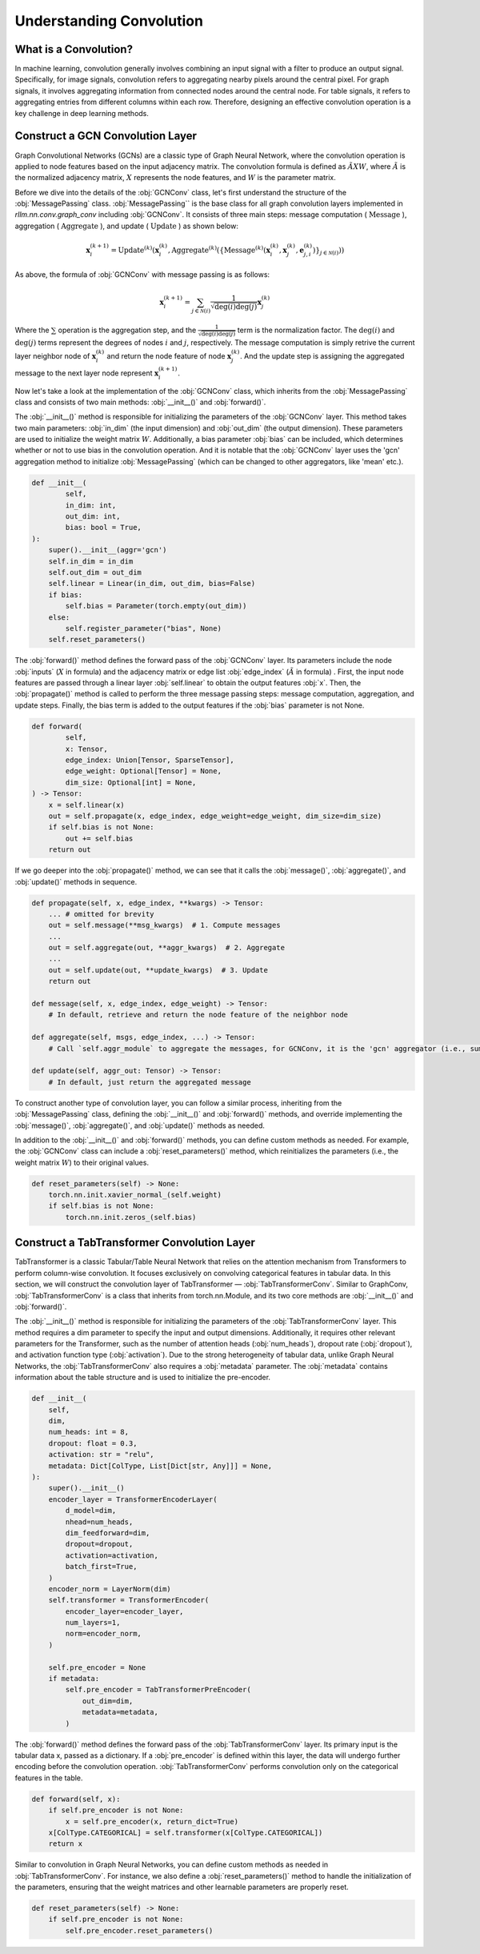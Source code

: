 Understanding Convolution
===============

What is a Convolution?
----------------
In machine learning, convolution generally involves combining an input signal with a filter to produce an output signal. Specifically, for image signals, convolution refers to aggregating nearby pixels around the central pixel. For graph signals, it involves aggregating information from connected nodes around the central node. For table signals, it refers to aggregating entries from different columns within each row. Therefore, designing an effective convolution operation is a key challenge in deep learning methods.


Construct a GCN Convolution Layer
----------------
Graph Convolutional Networks (GCNs) are a classic type of Graph Neural Network, where the convolution operation is applied to node features based on the input adjacency matrix. The convolution formula is defined as :math:`\tilde A X W`, where :math:`\tilde A` is the normalized adjacency matrix, :math:`X` represents the node features, and :math:`W` is the parameter matrix.

Before we dive into the details of the :obj:`GCNConv` class, let's first understand the structure of the :obj:`MessagePassing` class.
:obj:`MessagePassing`` is the base class for all graph convolution layers implemented in `rllm.nn.conv.graph_conv` including :obj:`GCNConv`.
It consists of three main steps: message computation ( :math:`\text{Message}` ), aggregation ( :math:`\text{Aggregate}` ), and update ( :math:`\text{Update}` ) as shown below:

.. math::
    \mathbf{x}_i^{(k+1)} = \text{Update}^{(k)}
    \left( \mathbf{x}_i^{(k)},
    \text{Aggregate}^{(k)} \left( \left\{ \text{Message}^{(k)} \left(
    \mathbf{x}_i^{(k)}, \mathbf{x}_j^{(k)}, \mathbf{e}_{j,i}^{(k)}
    \right) \right\}_{j \in \mathcal{N}(i)} \right) \right)

As above, the formula of :obj:`GCNConv` with message passing is as follows:

.. math::
    \mathbf{x}_i^{(k+1)} = \sum_{j \in \mathcal{N}(i)} \frac{1}{\sqrt{\deg(i) \deg(j)}} \mathbf{x}_j^{(k)}

Where the :math:`\sum` operation is the aggregation step,
and the :math:`\frac{1}{\sqrt{\deg(i) \deg(j)}}` term is the normalization factor.
The :math:`\deg(i)` and :math:`\deg(j)` terms represent the degrees of nodes :math:`i` and :math:`j`, respectively.
The message computation is simply retrive the current layer neighbor node of :math:`\mathbf{x}_i^{(k)}` and return the node feature of node :math:`\mathbf{x}_j^{(k)}`.
And the update step is assigning the aggregated message to the next layer node represent :math:`\mathbf{x}_i^{(k+1)}`.

Now let's take a look at the implementation of the :obj:`GCNConv` class, which inherits from the :obj:`MessagePassing` class and consists of two main methods: :obj:`__init__()` and :obj:`forward()`.

The :obj:`__init__()` method is responsible for initializing the parameters of the :obj:`GCNConv` layer. This method takes two main parameters: :obj:`in_dim` (the input dimension) and :obj:`out_dim` (the output dimension).
These parameters are used to initialize the weight matrix :math:`W`. Additionally, a bias parameter :obj:`bias` can be included, which determines whether or not to use bias in the convolution operation.
And it is notable that the :obj:`GCNConv` layer uses the 'gcn' aggregation method to initialize :obj:`MessagePassing` (which can be changed to other aggregators, like 'mean' etc.).

.. code-block:: python

    def __init__(
            self,
            in_dim: int,
            out_dim: int,
            bias: bool = True,
    ):
        super().__init__(aggr='gcn')
        self.in_dim = in_dim
        self.out_dim = out_dim
        self.linear = Linear(in_dim, out_dim, bias=False)
        if bias:
            self.bias = Parameter(torch.empty(out_dim))
        else:
            self.register_parameter("bias", None)
        self.reset_parameters()

The :obj:`forward()` method defines the forward pass of the :obj:`GCNConv` layer. Its parameters include the node :obj:`inputs` (:math:`X` in formula) and the adjacency matrix or edge list :obj:`edge_index` (:math:`\tilde A` in formula) .
First, the input node features are passed through a linear layer :obj:`self.linear` to obtain the output features :obj:`x`.
Then, the :obj:`propagate()` method is called to perform the three message passing steps: message computation, aggregation, and update steps.
Finally, the bias term is added to the output features if the :obj:`bias` parameter is not None.

.. code-block:: python

    def forward(
            self,
            x: Tensor,
            edge_index: Union[Tensor, SparseTensor],
            edge_weight: Optional[Tensor] = None,
            dim_size: Optional[int] = None,
    ) -> Tensor:
        x = self.linear(x)
        out = self.propagate(x, edge_index, edge_weight=edge_weight, dim_size=dim_size)
        if self.bias is not None:
            out += self.bias
        return out

If we go deeper into the :obj:`propagate()` method, we can see that it calls the :obj:`message()`, :obj:`aggregate()`, and :obj:`update()` methods in sequence.

.. code-block:: python

    def propagate(self, x, edge_index, **kwargs) -> Tensor:
        ... # omitted for brevity
        out = self.message(**msg_kwargs)  # 1. Compute messages
        ...
        out = self.aggregate(out, **aggr_kwargs)  # 2. Aggregate
        ...
        out = self.update(out, **update_kwargs)  # 3. Update
        return out

    def message(self, x, edge_index, edge_weight) -> Tensor:
        # In default, retrieve and return the node feature of the neighbor node

    def aggregate(self, msgs, edge_index, ...) -> Tensor:
        # Call `self.aggr_module` to aggregate the messages, for GCNConv, it is the 'gcn' aggregator (i.e., sum)

    def update(self, aggr_out: Tensor) -> Tensor:
        # In default, just return the aggregated message

To construct another type of convolution layer, you can follow a similar process, inheriting from the :obj:`MessagePassing` class, defining the :obj:`__init__()` and :obj:`forward()` methods,
and override implementing the :obj:`message()`, :obj:`aggregate()`, and :obj:`update()` methods as needed.

In addition to the :obj:`__init__()` and :obj:`forward()` methods, you can define custom methods as needed. For example, the :obj:`GCNConv` class can include a :obj:`reset_parameters()` method, which reinitializes the parameters (i.e., the weight matrix :math:`W`) to their original values.

.. code-block:: python

    def reset_parameters(self) -> None:
        torch.nn.init.xavier_normal_(self.weight)
        if self.bias is not None:
            torch.nn.init.zeros_(self.bias)

Construct a TabTransformer Convolution Layer
----------------
TabTransformer is a classic Tabular/Table Neural Network that relies on the attention mechanism from Transformers to perform column-wise convolution. It focuses exclusively on convolving categorical features in tabular data. In this section, we will construct the convolution layer of TabTransformer — :obj:`TabTransformerConv`. Similar to GraphConv, :obj:`TabTransformerConv` is a class that inherits from torch.nn.Module, and its two core methods are :obj:`__init__()` and :obj:`forward()`.

The :obj:`__init__()` method is responsible for initializing the parameters of the :obj:`TabTransformerConv` layer. This method requires a dim parameter to specify the input and output dimensions. Additionally, it requires other relevant parameters for the Transformer, such as the number of attention heads (:obj:`num_heads`), dropout rate (:obj:`dropout`), and activation function type (:obj:`activation`). Due to the strong heterogeneity of tabular data, unlike Graph Neural Networks, the :obj:`TabTransformerConv` also requires a :obj:`metadata` parameter. The :obj:`metadata` contains information about the table structure and is used to initialize the pre-encoder.

.. code-block:: python

    def __init__(
        self,
        dim,
        num_heads: int = 8,
        dropout: float = 0.3,
        activation: str = "relu",
        metadata: Dict[ColType, List[Dict[str, Any]]] = None,
    ):
        super().__init__()
        encoder_layer = TransformerEncoderLayer(
            d_model=dim,
            nhead=num_heads,
            dim_feedforward=dim,
            dropout=dropout,
            activation=activation,
            batch_first=True,
        )
        encoder_norm = LayerNorm(dim)
        self.transformer = TransformerEncoder(
            encoder_layer=encoder_layer,
            num_layers=1,
            norm=encoder_norm,
        )

        self.pre_encoder = None
        if metadata:
            self.pre_encoder = TabTransformerPreEncoder(
                out_dim=dim,
                metadata=metadata,
            )
The :obj:`forward()` method defines the forward pass of the :obj:`TabTransformerConv` layer. Its primary input is the tabular data x, passed as a dictionary. If a :obj:`pre_encoder` is defined within this layer, the data will undergo further encoding before the convolution operation. :obj:`TabTransformerConv` performs convolution only on the categorical features in the table.

.. code-block:: python

    def forward(self, x):
        if self.pre_encoder is not None:
            x = self.pre_encoder(x, return_dict=True)
        x[ColType.CATEGORICAL] = self.transformer(x[ColType.CATEGORICAL])
        return x

Similar to convolution in Graph Neural Networks, you can define custom methods as needed in :obj:`TabTransformerConv`. For instance, we also define a :obj:`reset_parameters()` method to handle the initialization of the parameters, ensuring that the weight matrices and other learnable parameters are properly reset.

.. code-block:: python

    def reset_parameters(self) -> None:
        if self.pre_encoder is not None:
            self.pre_encoder.reset_parameters()

